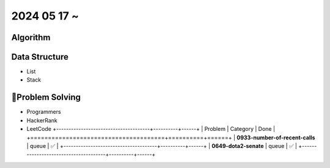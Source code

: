 2024 05 17 ~
===========

Algorithm
---------


Data Structure
--------------

- List
- Stack


Problem Solving
---------------

- Programmers
- HackerRank
- LeetCode
  +--------------------------------------+----------+------+
  | Problem                              | Category | Done |
  +======================================+==========+======+
  | **0933-number-of-recent-calls**      | queue    | ✅   |
  +--------------------------------------+----------+------+
  | **0649-dota2-senate**                | queue    | ✅   |
  +--------------------------------------+----------+------+
